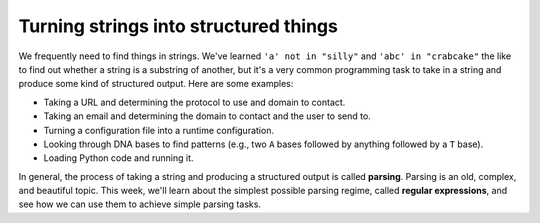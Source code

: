 Turning strings into structured things
======================================

We frequently need to find things in strings. We've learned ``'a' not in "silly"`` and ``'abc' in "crabcake"`` the like to find out whether a string is a substring of another, but it's a very common programming task to take in a string and produce some kind of structured output. Here are some examples:

* Taking a URL and determining the protocol to use and domain to contact.
* Taking an email and determining the domain to contact and the user to send to.
* Turning a configuration file into a runtime configuration.
* Looking through DNA bases to find patterns (e.g., two ``A`` bases followed by anything followed by a ``T`` base).
* Loading Python code and running it.

In general, the process of taking a string and producing a structured output is called **parsing**. Parsing is an old, complex, and beautiful topic. This week, we'll learn about the simplest possible parsing regime, called **regular expressions**, and see how we can use them to achieve simple parsing tasks.